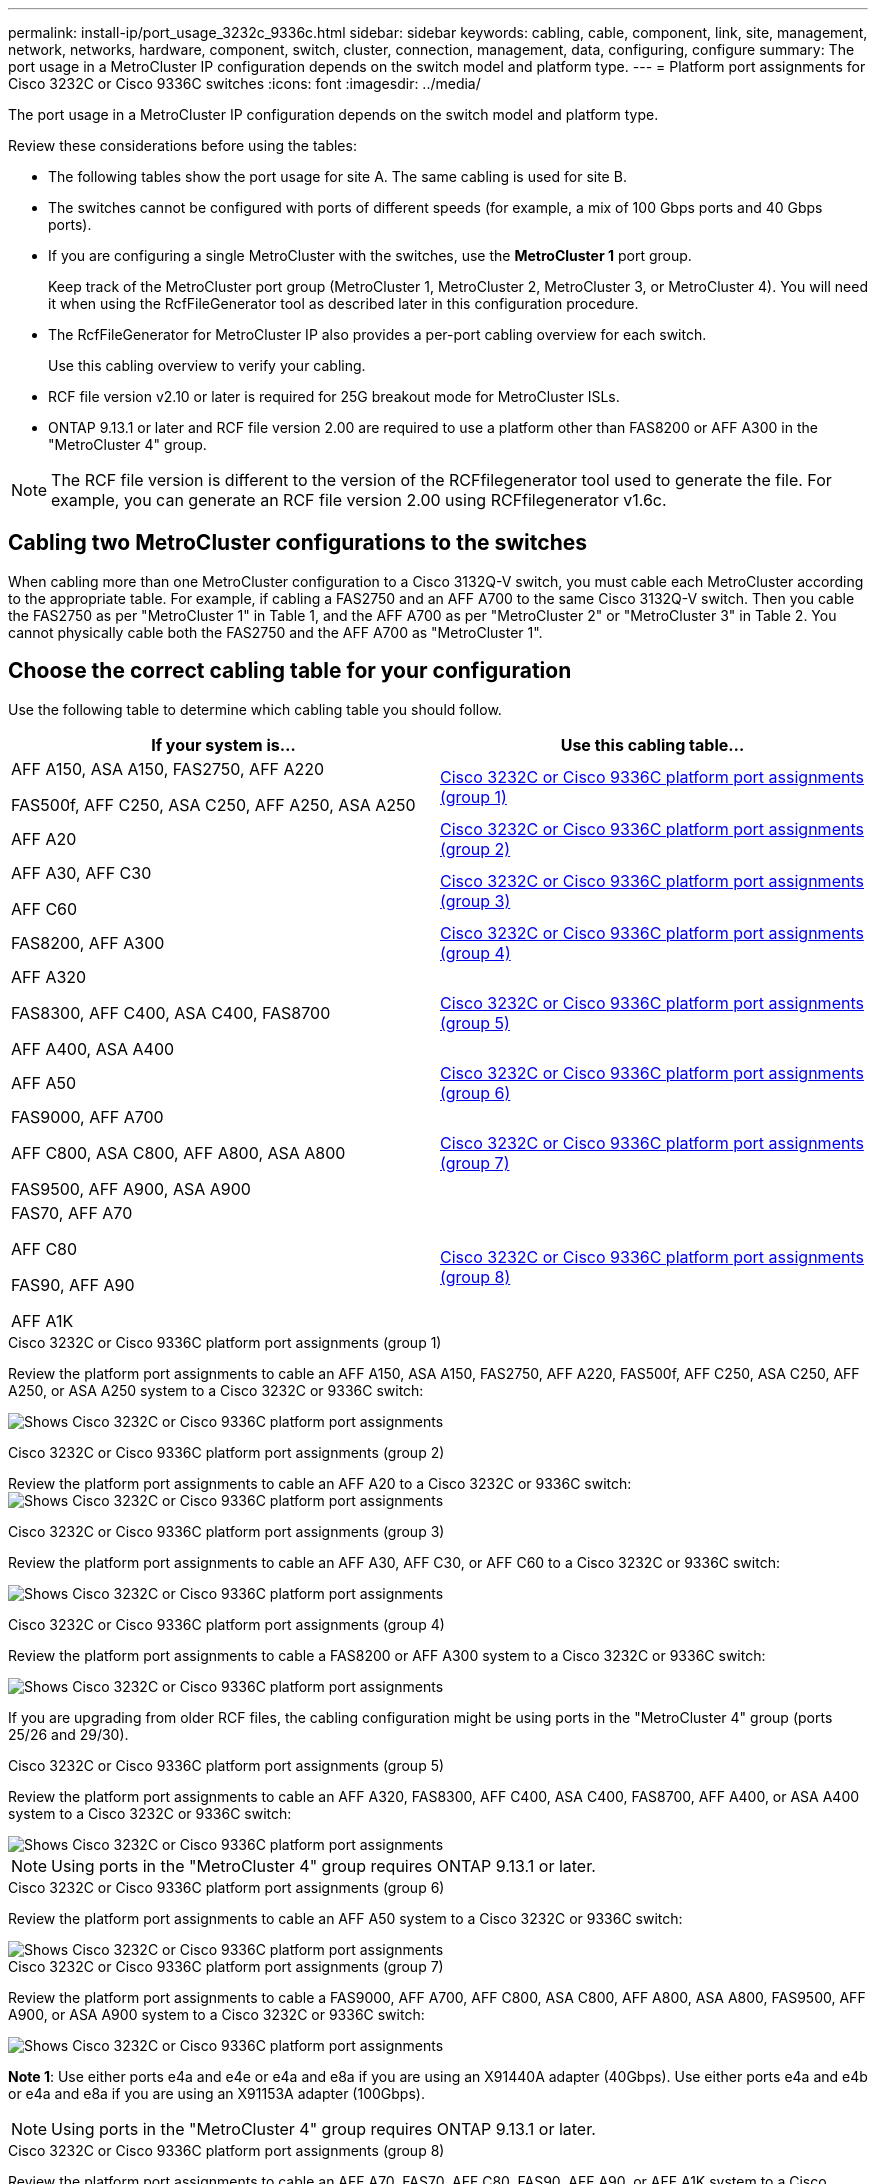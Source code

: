 ---
permalink: install-ip/port_usage_3232c_9336c.html
sidebar: sidebar
keywords: cabling, cable, component, link, site, management, network, networks, hardware, component, switch, cluster, connection, management, data, configuring, configure
summary: The port usage in a MetroCluster IP configuration depends on the switch model and platform type.
---
= Platform port assignments for Cisco 3232C or Cisco 9336C switches
:icons: font
:imagesdir: ../media/

[.lead]
The port usage in a MetroCluster IP configuration depends on the switch model and platform type.

Review these considerations before using the tables:

* The following tables show the port usage for site A. The same cabling is used for site B.
* The switches cannot be configured with ports of different speeds (for example, a mix of 100 Gbps ports and 40 Gbps ports).
* If you are configuring a single MetroCluster with the switches, use the *MetroCluster 1* port group.
+
Keep track of the MetroCluster port group (MetroCluster 1, MetroCluster 2, MetroCluster 3, or MetroCluster 4). You will need it when using the RcfFileGenerator tool as described later in this configuration procedure.

* The RcfFileGenerator for MetroCluster IP also provides a per-port cabling overview for each switch.
+
Use this cabling overview to verify your cabling.

* RCF file version v2.10 or later is required for 25G breakout mode for MetroCluster ISLs. 
* ONTAP 9.13.1 or later and RCF file version 2.00 are required to use a platform other than FAS8200 or AFF A300 in the "MetroCluster 4" group. 

NOTE: The RCF file version is different to the version of the RCFfilegenerator tool used to generate the file. For example, you can generate an RCF file version 2.00 using RCFfilegenerator v1.6c. 

// 2024 Jul 09, GH issue 400
== Cabling two MetroCluster configurations to the switches

When cabling more than one MetroCluster configuration to a Cisco 3132Q-V switch, you must cable each MetroCluster according to the appropriate table. For example, if cabling a FAS2750 and an AFF A700 to the same Cisco 3132Q-V switch. Then you cable the FAS2750 as per "MetroCluster 1" in Table 1, and the AFF A700 as per "MetroCluster 2" or "MetroCluster 3" in Table 2. You cannot physically cable both the FAS2750 and the AFF A700 as "MetroCluster 1".

== Choose the correct cabling table for your configuration

Use the following table to determine which cabling table you should follow. 

[cols=2*,options="header"]
|===
| If your system is...
| Use this cabling table...
|
AFF A150, ASA A150, FAS2750, AFF A220 

FAS500f, AFF C250, ASA C250, AFF A250, ASA A250 | <<table_1_cisco_3232c_9336c,Cisco 3232C or Cisco 9336C platform port assignments (group 1)>>
|
AFF A20| <<table_2_cisco_3232c_9336c,Cisco 3232C or Cisco 9336C platform port assignments (group 2)>>
|
AFF A30, AFF C30

AFF C60| <<table_3_cisco_3232c_9336c,Cisco 3232C or Cisco 9336C platform port assignments (group 3)>>
| FAS8200, AFF A300 | <<table_4_cisco_3232c_9336c,Cisco 3232C or Cisco 9336C platform port assignments (group 4)>>
| AFF A320 

FAS8300, AFF C400, ASA C400, FAS8700

AFF A400, ASA A400 | <<table_5_cisco_3232c_9336c,Cisco 3232C or Cisco 9336C platform port assignments (group 5)>>
| AFF A50| <<table_6_cisco_3232c_9336c,Cisco 3232C or Cisco 9336C platform port assignments (group 6)>>
| 
FAS9000, AFF A700

AFF C800, ASA C800, AFF A800, ASA A800

FAS9500, AFF A900, ASA A900 | <<table_7_cisco_3232c_9336c,Cisco 3232C or Cisco 9336C platform port assignments (group 7)>>
|
FAS70, AFF A70

AFF C80

FAS90, AFF A90

AFF A1K


 | <<table_8_cisco_3232c_9336c,Cisco 3232C or Cisco 9336C platform port assignments (group 8)>>
|===


[[table_1_cisco_3232c_9336c]]
.Cisco 3232C or Cisco 9336C platform port assignments (group 1)

Review the platform port assignments to cable an AFF A150, ASA A150, FAS2750, AFF A220, FAS500f, AFF C250, ASA C250, AFF A250, or ASA A250 system to a Cisco 3232C or 9336C switch:


image:../media/mcc-ip-cabling-a150-a220-a250-to-a-cisco-3232c-or-cisco-9336c-switch-9161.png[Shows Cisco 3232C or Cisco 9336C platform port assignments]

[[table_2_cisco_3232c_9336c]]
.Cisco 3232C or Cisco 9336C platform port assignments (group 2)

Review the platform port assignments to cable an AFF A20 to a Cisco 3232C or 9336C switch:
image:../media/mcc-ip-cabling-aff-a20-9161.png[Shows Cisco 3232C or Cisco 9336C platform port assignments]

[[table_3_cisco_3232c_9336c]]
.Cisco 3232C or Cisco 9336C platform port assignments (group 3)
Review the platform port assignments to cable an AFF A30, AFF C30, or AFF C60 to a Cisco 3232C or 9336C switch:

image:../media/mcc-ip-cabling-aff-a30-c30-c60-9161.png[Shows Cisco 3232C or Cisco 9336C platform port assignments]

[[table_4_cisco_3232c_9336c]]
.Cisco 3232C or Cisco 9336C platform port assignments (group 4)

Review the platform port assignments to cable a FAS8200 or AFF A300 system to a Cisco 3232C or 9336C switch:

image::../media/mcc-ip-cabling-a-aff-a300-or-fas8200-to-a-cisco-3232c-or-cisco-9336c-switch-9161.png[Shows Cisco 3232C or Cisco 9336C platform port assignments]

If you are upgrading from older RCF files, the cabling configuration might be using ports in the "MetroCluster 4" group (ports 25/26 and 29/30). 

[[table_5_cisco_3232c_9336c]]
.Cisco 3232C or Cisco 9336C platform port assignments (group 5)

Review the platform port assignments to cable an AFF A320, FAS8300, AFF C400, ASA C400, FAS8700, AFF A400, or ASA A400 system to a Cisco 3232C or 9336C switch:

image::../media/mcc_ip_cabling_a320_a400_cisco_3232C_or_9336c_switch.png[Shows Cisco 3232C or Cisco 9336C platform port assignments]


NOTE: Using ports in the "MetroCluster 4" group requires ONTAP 9.13.1 or later.

[[table_6_cisco_3232c_9336c]]
.Cisco 3232C or Cisco 9336C platform port assignments (group 6)

Review the platform port assignments to cable an AFF A50 system to a Cisco 3232C or 9336C switch:

image::../media/mcc-ip-cabling-aff-a50-cisco-3232c-9336c-9161.png[Shows Cisco 3232C or Cisco 9336C platform port assignments]

[[table_7_cisco_3232c_9336c]]
.Cisco 3232C or Cisco 9336C platform port assignments (group 7)

Review the platform port assignments to cable a FAS9000, AFF A700, AFF C800, ASA C800, AFF A800, ASA A800, FAS9500, AFF A900, or ASA A900 system to a Cisco 3232C or 9336C switch:

image::../media/mcc_ip_cabling_fas9000_a700_fas9500_a800_a900_cisco_3232C_or_9336c_switch.png[Shows Cisco 3232C or Cisco 9336C platform port assignments]

*Note 1*: Use either ports e4a and e4e or e4a and e8a if you are using an X91440A adapter (40Gbps). Use either ports e4a and e4b or e4a and e8a if you are using an X91153A adapter (100Gbps).

NOTE: Using ports in the "MetroCluster 4" group requires ONTAP 9.13.1 or later.

[[table_8_cisco_3232c_9336c]]
.Cisco 3232C or Cisco 9336C platform port assignments (group 8)

Review the platform port assignments to cable an AFF A70, FAS70, AFF C80, FAS90, AFF A90, or AFF A1K system to a Cisco 3232C or 9336C switch:


image:../media/mcc-ip-cabling-a90-fas90-c80-fas70-a70-a1k-cisco-3232C-or-9336c-switch.png[Shows Cisco 3232C or Cisco 9336C platform port assignments]

// 2024 Jun 07, ONTAPDOC-1734 
// 2023 Oct 25, ONTAPDOC-1201
// 2023 Apr 28, change Cisco 9336C-FX2 table
// BURT 1501501 Sept 7th, 2022
// 2023-MAR-9, BURT 1533595 (new C-Series platforms)


